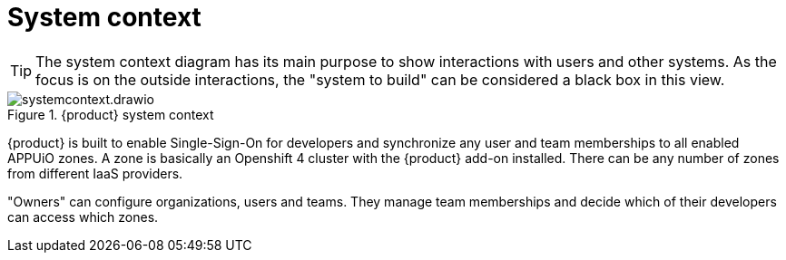 = System context

[TIP]
====
The system context diagram has its main purpose to show interactions with users and other systems.
As the focus is on the outside interactions, the "system to build" can be considered a black box in this view.
====

.{product} system context
image::system/systemcontext.drawio.svg[]

{product} is built to enable Single-Sign-On for developers and synchronize any user and team memberships to all enabled APPUiO zones.
A zone is basically an Openshift 4 cluster with the {product} add-on installed.
There can be any number of zones from different IaaS providers.

"Owners" can configure organizations, users and teams.
They manage team memberships and decide which of their developers can access which zones.
